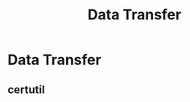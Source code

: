 :PROPERTIES:
:ID:       d9230c0c-29a1-49e8-bb7e-c0ccf1adfedf
:END:
#+title: Data Transfer
#+filetags: :exfiltration:pentest:
#+hugo_base_dir:../



* Data Transfer
** certutil
